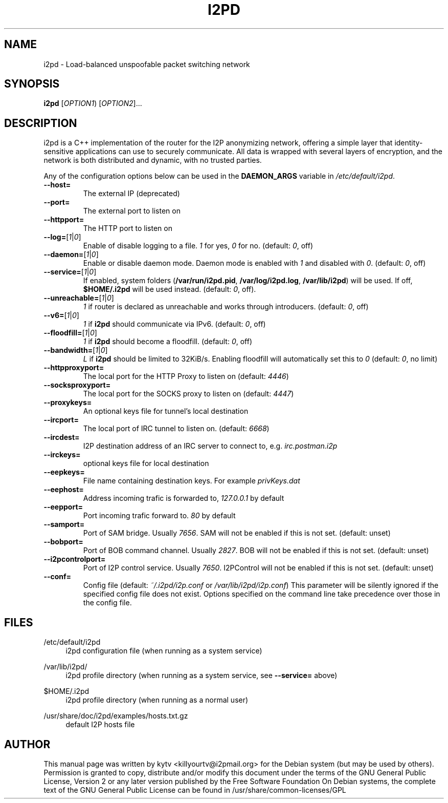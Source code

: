 .TH I2PD "1" "March 31, 2015"

.SH NAME
i2pd \- Load-balanced unspoofable packet switching network

.SH SYNOPSIS
.B i2pd
[\fIOPTION1\fR) [\fIOPTION2\fR]...

.SH DESCRIPTION
i2pd
is a C++ implementation of the router for the I2P anonymizing network, offering
a simple layer that identity-sensitive applications can use to securely
communicate. All data is wrapped with several layers of encryption, and the
network is both distributed and dynamic, with no trusted parties.

.PP
Any of the configuration options below can be used in the \fBDAEMON_ARGS\fR variable in \fI/etc/default/i2pd\fR.
.BR
.TP
\fB\-\-host=\fR
The external IP (deprecated)
.TP
\fB\-\-port=\fR
The external port to listen on
.TP
\fB\-\-httpport=\fR
The HTTP port to listen on
.TP
\fB\-\-log=\fR[\fI1\fR|\fI0\fR]
.br
Enable of disable logging to a file. \fI1\fR for yes, \fI0\fR for no. (default: \fI0\fR, off)
.TP
\fB\-\-daemon=\fR[\fI1\fR|\fI0\fR]
Enable or disable daemon mode. Daemon mode is enabled with \fI1\fR  and disabled with \fI0\fR. (default: \fI0\fR, off)
.TP
\fB\-\-service=\fR[\fI1\fR|\fI0\fR]
If enabled, system folders (\fB/var/run/i2pd.pid\fR, \fB/var/log/i2pd.log\fR, \fB/var/lib/i2pd\fR) will be used. If off, \fB$HOME/.i2pd\fR will be used instead. (default: \fI0\fR, off).
.TP
\fB\-\-unreachable=\fR[\fI1\fR|\fI0\fR]
\fI1\fR if router is declared as unreachable and works through introducers. (default: \fI0\fR, off)
.TP
\fB\-\-v6=\fR[\fI1\fR|\fI0\fR]
\fI1\fR if \fBi2pd\fR should communicate via IPv6. (default: \fI0\fR, off)
.TP
\fB\-\-floodfill=\fR[\fI1\fR|\fI0\fR]
\fI1\fR if \fBi2pd\fR should become a floodfill. (default: \fI0\fR, off)
.TP
\fB\-\-bandwidth=\fR[\fI1\fR|\fI0\fR]
\fIL\fR if \fBi2pd\fR should be limited to 32KiB/s. Enabling floodfill will automatically set this to \fI0\fR (default: \fI0\fR, no limit)
.TP
\fB\-\-httpproxyport=\fR
The local port for the HTTP Proxy to listen on (default: \fI4446\fR)
.TP
\fB\-\-socksproxyport=\fR
The local port for the SOCKS proxy to listen on (default: \fI4447\fR)
.TP
\fB\-\-proxykeys=\fR
An optional keys file for tunnel's local destination
.TP
\fB\-\-ircport=\fR
The local port of IRC tunnel to listen on. (default: \fI6668\fR)
.TP
\fB\-\-ircdest=\fR
I2P destination address of an IRC server to connect to, e.g. \fIirc.postman.i2p\fR
.TP
\fB\-\-irckeys=\fR
optional keys file for local destination
.TP
\fB\-\-eepkeys=\fR
File name containing destination keys. For example \fIprivKeys.dat\fR
.TP
\fB\-\-eephost=\fR
Address incoming trafic is forwarded to, \fI127.0.0.1\fR by default
.TP
\fB\-\-eepport=\fR
Port incoming trafic forward to. \fI80\fR by default
.TP
\fB\-\-samport=\fR
Port of SAM bridge. Usually \fI7656\fR. SAM will not be enabled if this is not set. (default: unset)
.TP
\fB\-\-bobport=\fR
Port of BOB command channel. Usually \fI2827\fR. BOB will not be enabled if this is not set. (default: unset)
.TP
\fB\-\-i2pcontrolport=\fR
Port of I2P control service. Usually \fI7650\fR. I2PControl will not be enabled if this is not set. (default: unset)
.TP
\fB\-\-conf=\fR
Config file (default: \fI~/.i2pd/i2p.conf\fR or \fI/var/lib/i2pd/i2p.conf\fR)
This parameter will be silently ignored if the specified config file does not exist.
Options specified on the command line take precedence over those in the config file.

.SH FILES
.PP
/etc/default/i2pd
.RS 4
i2pd configuration file (when running as a system service)

.RE
.PP
/var/lib/i2pd/
.RS 4
i2pd profile directory (when running as a system service, see \fB\-\-service=\fR above)
.RE
.PP
$HOME/.i2pd
.RS 4
i2pd profile directory (when running as a normal user)
.RE
.PP
/usr/share/doc/i2pd/examples/hosts.txt.gz
.RS 4
default I2P hosts file
.SH AUTHOR
This manual page was written by kytv <killyourtv@i2pmail.org> for the Debian system (but may be used by others).
.BR
Permission is granted to copy, distribute and/or modify this document under the terms of the GNU General Public License, Version 2 or any later version published by the Free Software Foundation
.BR
On Debian systems, the complete text of the GNU General Public License can be found in /usr/share/common-licenses/GPL
